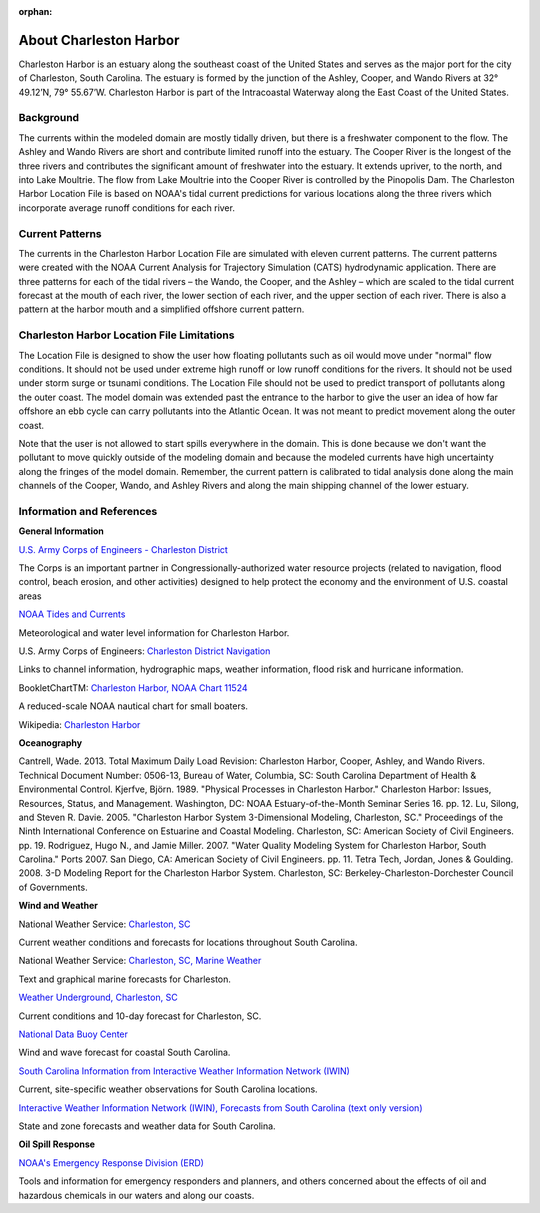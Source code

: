 :orphan:

.. keywords
   Charleston Harbor, South Carolina, Ashley, Cooper, Wando, location

.. _charleston_harbor_tech:

About Charleston Harbor
^^^^^^^^^^^^^^^^^^^^^^^^^^^^^^^^^^^^^^^^^^^
Charleston Harbor is an estuary along the southeast coast of the United States and serves as the major port for the city of Charleston, South Carolina. The estuary is formed by the junction of the Ashley, Cooper, and Wando Rivers at 32° 49.12’N, 79° 55.67’W. Charleston Harbor is part of the Intracoastal Waterway along the East Coast of the United States. 


Background
===========================

The currents within the modeled domain are mostly tidally driven, but there is a freshwater component to the flow. The Ashley and Wando Rivers are short and contribute limited runoff into the estuary. The Cooper River is the longest of the three rivers and contributes the significant amount of freshwater into the estuary. It extends upriver, to the north, and into Lake Moultrie. The flow from Lake Moultrie into the Cooper River is controlled by the Pinopolis Dam. The Charleston Harbor Location File is based on NOAA's tidal current predictions for various locations along the three rivers which incorporate average runoff conditions for each river.


Current Patterns
===================================

The currents in the Charleston Harbor Location File are simulated with eleven current patterns. The current patterns were created with the NOAA Current Analysis for Trajectory Simulation (CATS) hydrodynamic application. There are three patterns for each of the tidal rivers – the Wando, the Cooper, and the Ashley – which are scaled to the tidal current forecast at the mouth of each river, the lower section of each river, and the upper section of each river. There is also a pattern at the harbor mouth and a simplified offshore current pattern. 


Charleston Harbor Location File Limitations
=========================================================

The Location File is designed to show the user how floating pollutants such as oil would move under "normal" flow conditions. It should not be used under extreme high runoff or low runoff conditions for the rivers. It should not be used under storm surge or tsunami conditions. The Location File should not be used to predict transport of pollutants along the outer coast. The model domain was extended past the entrance to the harbor to give the user an idea of how far offshore an ebb cycle can carry pollutants into the Atlantic Ocean. It was not meant to predict movement along the outer coast. 

Note that the user is not allowed to start spills everywhere in the domain. This is done because we don't want the pollutant to move quickly outside of the modeling domain and because the modeled currents have high uncertainty along the fringes of the model domain. Remember, the current pattern is calibrated to tidal analysis done along the main channels of the Cooper, Wando, and Ashley Rivers and along the main shipping channel of the lower estuary.


Information and References
=======================================================


**General Information**

.. _U.S. Army Corps of Engineers - Charleston District: http://www.sac.usace.army.mil/

`U.S. Army Corps of Engineers - Charleston District`_

The Corps is an important partner in Congressionally-authorized water resource projects (related to navigation, flood control, beach erosion, and other activities) designed to help protect the economy and the environment of U.S. coastal areas


.. _NOAA Tides and Currents: http://tidesandcurrents.noaa.gov/ports/index.html?port=ch

`NOAA Tides and Currents`_

Meteorological and water level information for Charleston Harbor.


.. _Charleston District Navigation: http://www.sac.usace.army.mil/missions/navigation.aspx

U.S. Army Corps of Engineers: `Charleston District Navigation`_

Links to channel information, hydrographic maps, weather information, flood risk and hurricane information.


.. _Charleston Harbor, NOAA Chart 11524: http://www.charts.noaa.gov/OnLineViewer/11524.shtml

BookletChartTM: `Charleston Harbor, NOAA Chart 11524`_

A reduced-scale NOAA nautical chart for small boaters.


.. _Charleston Harbor: http://en.wikipedia.org/wiki/Charleston_Harbor

Wikipedia: `Charleston Harbor`_

**Oceanography**

Cantrell, Wade. 2013. Total Maximum Daily Load Revision: Charleston Harbor, Cooper, Ashley, and Wando Rivers. Technical Document Number: 0506-13, Bureau of Water, Columbia, SC: South Carolina Department of Health & Environmental Control.
Kjerfve, Björn. 1989. "Physical Processes in Charleston Harbor." Charleston Harbor: Issues, Resources, Status, and Management. Washington, DC: NOAA Estuary-of-the-Month Seminar Series 16. pp. 12.
Lu, Silong, and Steven R. Davie. 2005. "Charleston Harbor System 3-Dimensional Modeling, Charleston, SC." Proceedings of the Ninth International Conference on Estuarine and Coastal Modeling. Charleston, SC: American Society of Civil Engineers. pp. 19.
Rodriguez, Hugo N., and Jamie Miller. 2007. "Water Quality Modeling System for Charleston Harbor, South Carolina." Ports 2007. San Diego, CA: American Society of Civil Engineers. pp. 11.
Tetra Tech, Jordan, Jones & Goulding. 2008. 3-D Modeling Report for the Charleston Harbor System. Charleston, SC: Berkeley-Charleston-Dorchester Council of Governments.

**Wind and Weather**


.. _Charleston, SC: http://www.weather.gov/chs/ 

National Weather Service: `Charleston, SC`_

Current weather conditions and forecasts for locations throughout South Carolina.


.. _Charleston, SC, Marine Weather: http://www.weather.gov/chs/marine

National Weather Service: `Charleston, SC, Marine Weather`_

Text and graphical marine forecasts for Charleston.


.. _Weather Underground, Charleston, SC: http://www.wunderground.com/US/SC/Charleston.html

`Weather Underground, Charleston, SC`_

Current conditions and 10-day forecast for Charleston, SC.


.. _National Data Buoy Center: http://www.ndbc.noaa.gov/data/Forecasts/FZUS52.KCHS.html

`National Data Buoy Center`_

Wind and wave forecast for coastal South Carolina.


.. _South Carolina Information from Interactive Weather Information Network (IWIN): http://www.weather.gov/view/states.php?state=sc&map=on

`South Carolina Information from Interactive Weather Information Network (IWIN)`_

Current, site-specific weather observations for South Carolina locations.


.. _Interactive Weather Information Network (IWIN), Forecasts from South Carolina (text only version): http://www.weather.gov/view/states.php?state=sc

`Interactive Weather Information Network (IWIN), Forecasts from South Carolina (text only version)`_

State and zone forecasts and weather data for South Carolina.


**Oil Spill Response**

.. _NOAA's Emergency Response Division (ERD): http://response.restoration.noaa.gov

`NOAA's Emergency Response Division (ERD)`_

Tools and information for emergency responders and planners, and others concerned about the effects of oil and hazardous chemicals in our waters and along our coasts.
